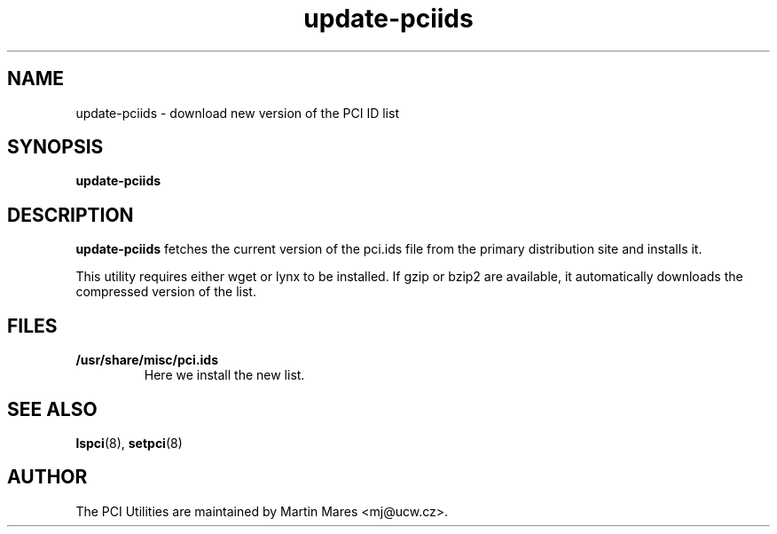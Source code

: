 .TH update-pciids 8 "21 September 2005" "pciutils-2.2.0" "The PCI Utilities"
.IX update-pciids

.SH NAME
update-pciids \- download new version of the PCI ID list

.SH SYNOPSIS
.B update-pciids

.SH DESCRIPTION
.B update-pciids
fetches the current version of the pci.ids file from the primary distribution
site and installs it.

This utility requires either wget or lynx to be installed. If gzip or bzip2
are available, it automatically downloads the compressed version of the list.

.SH FILES
.TP
.B /usr/share/misc/pci.ids
Here we install the new list.

.SH SEE ALSO
.BR lspci (8),
.BR setpci (8)

.SH AUTHOR
The PCI Utilities are maintained by Martin Mares <mj@ucw.cz>.
